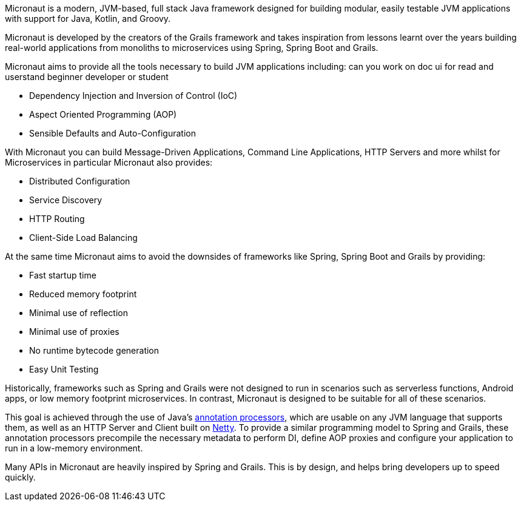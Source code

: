 Micronaut is a modern, JVM-based, full stack Java framework designed for building modular, easily testable JVM applications with support for Java, Kotlin, and Groovy.

Micronaut is developed by the creators of the Grails framework and takes inspiration from lessons learnt over the years building real-world applications from monoliths to microservices using Spring, Spring Boot and Grails.

Micronaut aims to provide all the tools necessary to build JVM applications including:
can you work on doc ui for read and userstand beginner developer or student 

* Dependency Injection and Inversion of Control (IoC)
* Aspect Oriented Programming (AOP)
* Sensible Defaults and Auto-Configuration

With Micronaut you can build Message-Driven Applications, Command Line Applications, HTTP Servers and more whilst for Microservices in particular Micronaut also provides:

* Distributed Configuration
* Service Discovery
* HTTP Routing
* Client-Side Load Balancing

At the same time Micronaut aims to avoid the downsides of frameworks like Spring, Spring Boot and Grails by providing:

* Fast startup time
* Reduced memory footprint
* Minimal use of reflection
* Minimal use of proxies
* No runtime bytecode generation
* Easy Unit Testing

Historically, frameworks such as Spring and Grails were not designed to run in scenarios such as serverless functions, Android apps, or low memory footprint microservices. In contrast, Micronaut is designed to be suitable for all of these scenarios.

This goal is achieved through the use of Java's https://docs.oracle.com/javase/8/docs/api/javax/annotation/processing/Processor.html[annotation processors], which are usable on any JVM language that supports them, as well as an HTTP Server and Client built on https://netty.io/[Netty]. To provide a similar programming model to Spring and Grails, these annotation processors precompile the necessary metadata to perform DI, define AOP proxies and configure your application to run in a low-memory environment.

Many APIs in Micronaut are heavily inspired by Spring and Grails. This is by design, and helps bring developers up to speed quickly.
